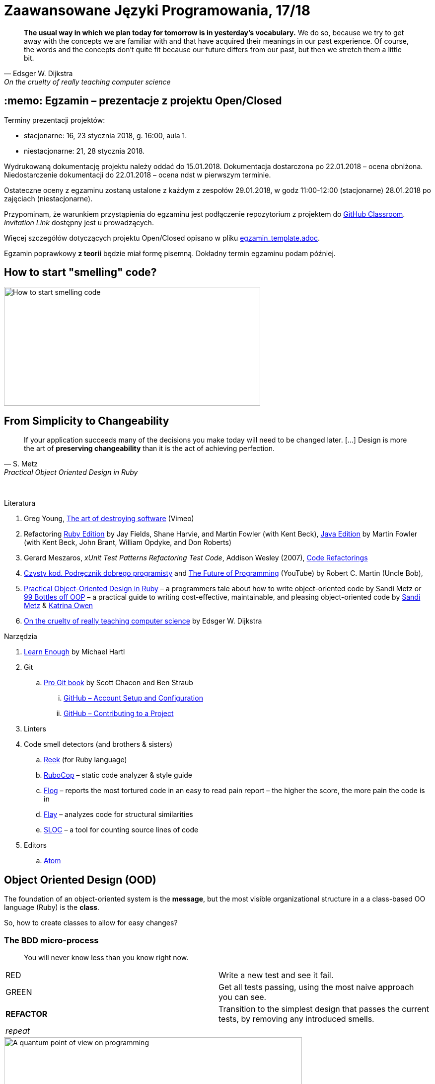 # Zaawansowane Języki Programowania, 17/18
:source-highlighter: pygments
:pygments-style: pastie
:icons: font
:experimental:
:imagesdir: ./images

// asciidoctor -a linkcss README.adoc
// https://classroom.github.com/classrooms
// https://www.showmax.com/pol/tvseries/466ad0jw-mr-robot

[quote, Edsger W. Dijkstra, On the cruelty of really teaching computer science]
____
*The usual way in which we plan today for tomorrow is in yesterday's vocabulary.*
We do so, because we try to get away with the concepts we are familiar with and
that have acquired their meanings in our past experience. Of course, the words
and the concepts don't quite fit because our future differs from our past, but
then we stretch them a little bit.
____

// ## :new: Zaliczenie, grupa 1.: 13.11 i 20.11 (stacjonarne)
// ## :new: Zaliczenie, wszystkie grupy: 19.11 i 26.11 (niestacjonarne)
// Prezentacja, 10-15 minut albo wydrukowany referat, jeśli po wyznaczonym terminie.

## :memo: Egzamin – prezentacje z projektu Open/Closed

Terminy prezentacji projektów:

* stacjonarne: 16, 23 stycznia 2018, g. 16:00, aula 1.
* niestacjonarne: 21, 28 stycznia 2018.

Wydrukowaną dokumentację projektu należy oddać do 15.01.2018.
Dokumentacja dostarczona po 22.01.2018 – ocena obniżona.
Niedostarczenie dokumentacji do 22.01.2018 – ocena ndst w pierwszym terminie.

Ostateczne oceny z egzaminu zostaną ustalone z każdym z zespołów
29.01.2018, w godz 11:00-12:00 (stacjonarne)
28.01.2018 po zajęciach (niestacjonarne).

Przypominam, że warunkiem przystąpienia do egzaminu jest podłączenie
repozytorium z projektem do https://classroom.github.com/classrooms[GitHub Classroom].
_Invitation Link_ dostępny jest u prowadzących.

Więcej szczegółów dotyczących projektu Open/Closed opisano w pliku
link:egzamin_template.adoc[egzamin_template.adoc].

Egzamin poprawkowy *z teorii* będzie miał formę pisemną.
Dokładny termin egzaminu podam później.

// 19.02.2018 – 04.03.2018


## How to start "smelling" code?

image::start_smelling_bad_code.png[How to start smelling code, 516, 239]


## From Simplicity to Changeability

[quote, S. Metz, Practical Object Oriented Design in Ruby]
____
If your application succeeds many of the decisions you
make today will need to be changed later. […]
Design is more the art of *preserving changeability*
than it is the act of achieving perfection.
____

{nbsp}

Literatura

. Greg Young, https://vimeo.com/108441214/description?__s=jvsvsq3unktoidfpqwzm[The art of destroying software] (Vimeo)
. Refactoring https://martinfowler.com/books/refactoringRubyEd.html[Ruby Edition]
  by Jay Fields, Shane Harvie, and Martin Fowler (with Kent Beck),
  https://martinfowler.com/books/refactoring.html[Java Edition]
  by Martin Fowler (with Kent Beck, John Brant, William Opdyke, and Don Roberts)
. Gerard Meszaros, _xUnit Test Patterns Refactoring Test Code_, Addison Wesley (2007),
  http://xunitpatterns.com/Code%20Refactorings.html[Code Refactorings]
. http://helion.pl/ksiazki/czysty-kod-podrecznik-dobrego-programisty-robert-c-martin,czykov.htm#format/e[Czysty kod. Podręcznik dobrego programisty] and
  https://www.youtube.com/watch?v=ecIWPzGEbFc[The Future of Programming] (YouTube)
  by Robert C. Martin (Uncle Bob),
. http://www.poodr.com[Practical Object-Oriented Design in Ruby] – a programmers tale about how to write object-oriented code
  by Sandi Metz
  or
  https://www.sandimetz.com/99bottles[99 Bottles off OOP] – a practical guide to writing cost-effective, maintainable, and pleasing object-oriented code
  by https://www.sandimetz.com[Sandi Metz] & http://www.kytrinyx.com[Katrina Owen]
. http://www.cs.utexas.edu/~EWD/ewd10xx/EWD1036.PDF[On the cruelty of really teaching computer science]
  by Edsger W. Dijkstra

Narzędzia

. https://www.learnenough.com[Learn Enough] by Michael Hartl
. Git
.. https://git-scm.com/book/en/v2[Pro Git book] by Scott Chacon and Ben Straub
... https://git-scm.com/book/en/v2/GitHub-Account-Setup-and-Configuration[GitHub – Account Setup and Configuration]
... https://git-scm.com/book/en/v2/GitHub-Contributing-to-a-Project[GitHub – Contributing to a Project]
. Linters
. Code smell detectors (and brothers & sisters)
.. https://github.com/troessner/reek[Reek] (for Ruby language)
.. https://github.com/bbatsov/rubocop[RuboCop] – static code analyzer & style guide
.. https://github.com/seattlerb/flog[Flog] – reports the most tortured code in an easy to read pain report – the higher the score, the more pain the code is in
.. https://github.com/seattlerb/flay[Flay] – analyzes code for structural similarities
.. https://github.com/meganemura/sloc[SLOC] – a tool for counting source lines of code
. Editors
.. https://atom.io[Atom]


## Object Oriented Design (OOD)

The foundation of an object-oriented system is the *message*,
but the most visible organizational structure
in a a class-based OO language (Ruby) is the *class*.

So, how to create classes to allow for easy changes?

// The classes we create will affect how we think about your application *forever*.


### The BDD micro-process

[quote]
____
You will never know less than you know right now.
____

|===
| RED        | Write a new test and see it fail.
| GREEN      | Get all tests passing, using the most naive approach you can see.
| *REFACTOR* | Transition to the simplest design that passes the current tests,
               by removing any introduced smells.
| _repeat_   |
|===

[caption=""]
.A quantum point of view on programming
image::bdd_mini.jpg[A quantum point of view on programming, 600, 600]

Programmer State Attention Exclusion Principle:: A programmer
attentions should not occupy different states simultaneously.


## Refactoring

Refactoring to proces/metoda *bezpiecznego* udoskonalania *istniejącego kodu*.
Innymi słowami, w trakcie refactoringu poprawiamy kod udoskonalając jego
wewnętrzną strukturę i nie zmieniając jego działania (semantyki, behavior).

W książce
https://martinfowler.com/books/refactoringRubyEd.html[Refactoring – RubyEdition]
opisano ok. 80 refactoringów.

W trakcie refactoringu zmienia się nasze rozumienie cudzego kodu
Dlatego kod po refactoringu jest łatwiejszy w zrozumieniu
i łatwiej go rozszerzać (szybciej piszemy nowy kod i robimy mniej błędów).


## A refactoring example – _Hide Delegate_

Refactorings are designed to be safe transformations.
But mistakes happens. So, use Git.

.hide_delegate.rb
```ruby
class Rectangle
  attr_reader :top_left, :width, :height

  def initialize top_left, width, height
    @top_left = top_left
    @width = width
    @height = height
  end
end

class Point
  attr_reader :x, :y

  def initialize x, y
    @x = x
    @y = y
  end
end
```

To find the _x_-coordinate of a rectangle’s left coordinate we have to use:
```ruby
rect = Rectangle.new Point.new(4, 5), 3, 2
left_x = rect.top_left.x
```
and we may want to hide this delegation.

The suggested steps for _Hide Delegate_ are following:

1. Create a delegating method on the `Rectangle` class. *Test*.
2. For each client of the delegate adjust it to call the new method. *Test*.
3. If no client needs to access the delegate any longer
  remove the `Rectangle` accessor for the delegate. *Test*.

.Step 1
```ruby
class Rectangle
  def left_edge
    @top_left.x
  end
end
```

.Step 2
```ruby
left_x = rect.left_edge
```

.Step 3
```ruby
class Rectangle
  attr_reader :width, :height
end
```


## Smells ➨ Refactorings

Code smells suggest refactorings.

[quote, Martin Fowler, CodeSmell]
____
A code smell is a surface indication that usually corresponds to a deeper
problem in the system. The term was first coined by Kent Beck while helping me
with my Refactoring book.
____

{nbsp}

NOTE: *Move Method*, *Extract Class*, *Move Field*, *Extract Method*: probably,
these refactorings are responsible for fixing the most smells.

WARNING: Quite a few refactorings are not mentioned by any
of the smells.

Lista wszystkich *code smells* z książki _Refactoring – Edition by Jay Fields et al._::
  Duplicated Code (zduplikowany kod),
  Long Method (długa metoda),
  Large Class (duża klasa),
  Long Parameter List (długa lista parametrów),
  Divergent Change (rozbieżne zmiany),
  Shotgun Surgery (fala uderzeniowa),
  Feature Envy (zazdrosne metody),
  Data Clumps (stada danych),
  Primitive Obsession / Open Secret (opętanie prymitywami),
  Case Statement (instrukcja case),
  Parallel Inheritance Hierarchies (równoległe hierarchie dziedziczenia),
  Lazy Class (leniwa klasa),
  Speculative Generality (spekulacyjne uogólnienia),
  Temporary Field (pole tymczasowe),
  Message Chains (łańcuchy komunikatów),
  Middle Man (pośrednik),
  Inappriopriate Intimacy (niestosowna bliskość),
  Alternative Classes with Different Interfaces (alternatywne klasy z różnymi interfejsami),
  Incomplete Library Class (niekompletna klasa biblioteczna),
  Data Class (klasa danych),
  Refused Bequest (odmowa przyjęcia spadku),
  Comments (komentarze),
  Metaprogramming Madness (szaleństwo metaprogramowania),
  Disjointed API (rozłączne API),
  Repetitive Boilerplate (powtarzający się szablon).

  * Jeff Atwood, https://blog.codinghorror.com/code-smells[Code Smells] –
    develop your „code nose” by watching for warning signs in your own code.
  * link:Misc/smellstorefactorings.pdf[Smells ➨ Refactorings] cheatsheet
    (http://www.industriallogic.com/wp-content/uploads/2005/09/smellstorefactorings.pdf[source])
  * link:code_smells.adoc[Table of refactorings that will address the code smells].


## The refactoring cycle

.Source: Refactoring in Ruby by W. C. Wake & K. Rutherford
[verse]
start with working (tested) code
while the design can be simplified
  choose the worst smell
  select a refactoring that will address the smell
  apply the refactoring
  (check that tests still pass)

IMPORTANT: This approach to refactoring does not guarantee to
get the ideal design, because you can not reach a global
maximum by looking at local properties.


## Automatyczne wyszukiwanie code smells w kodzie

Przykład automatycznego wyszukiwania code smells w pliku
za pomocą programu _reek_ –
https://github.com/troessner/reek[Code smell detector for Ruby].

.smelly.rb
[source,ruby]
----
# Smelly class
class Smelly
  # This will reek of UncommunicativeMethodName
  def x
    y = 10 # This will reek of UncommunicativeVariableName
  end
end
----

```sh
reek smelly.rb
Inspecting 1 file(s):
S

smelly.rb -- 2 warnings:
  [4]:UncommunicativeMethodName: Smelly#x has the name 'x' [https://github.com/troessner/reek/blob/master/docs/Uncommunicative-Method-Name.md]
  [5]:UncommunicativeVariableName: Smelly#x has the variable name 'y' [https://github.com/troessner/reek/blob/master/docs/Uncommunicative-Variable-Name.md]
```

## ABC – discovering pain code

Do wyszukiwania _pain in code_ możemy użyć narzędzia *flog* – the higher the
score, the more pain the code is in. Przykład jest na stronie
https://github.com/seattlerb/flog[Flog].

.verse.rb
```ruby
def verse(n)
  "#{n == 0 ? 'No more' : n} bottle#{'s' if n != 1}" +
  " of beer on the wall, " +
  "#{n == 0 ? 'no more' : n} bottle#{'s' if n != 1} of beer.\n" +
  "#{n > 0  ? "Take #{n > 1 ? 'one' : 'it'} down and pass it around"
            : "Go to the store and buy some more"}, " +
  "#{n-1 < 0 ? 99 : n-1 == 0 ? 'no more' : n-1} bottle#{'s' if n-1 != 1}"+
  " of beer on the wall.\n"
end
```

```sh
flog -ad verse.rb # --all --details
    36.2: flog total
    36.2: flog/method average

    36.2: main#verse                       verse.rb:1-8
    15.2:   branch
     7.0:   +
     6.5:   -
     5.3:   ==
     5.2:   !=
     4.1:   lit_fixnum
     3.3:   >
     1.4:   <
```

## Most common smells in the project

Aby oszacować liczbę "zapachów" danego typu w projekcie można posłużyć się komendą:
```sh
reek -f json KATALOG | jq .[].wiki_link -r  | sort | uniq -c | sort -n
```
Przykład:
```sh
reek -f json lib | jq .[].wiki_link -r  | sort | uniq -c | sort -n
```

## Smell of the Week – exercises to try

Więcej przykładowych programów do wybróbowania z programem _reek_ można
znależć na http://www.codequizzes.com/ruby[Learn Ruby]
(Beginner, Intermediate, Advanced, *TDD*).

Można też spróbować swoich sił na zadaniach z portalu http://exercism.io[Exercism].

```sh
exercism list ruby
exercism fetch ruby hello-world
```

## Misc Git

Checkout by date:

```sh
git rev-list -1 --before=2015-10-6 master | xargs git checkout
```

Compare:

```sh
git diff tag_1 tag_2
git diff tag1 tag2 --stat # list of files
git diff tag1 tag2 -- some/file/name # look at differences for some file
git diff --name-status master..branch_or_tag_name
git diff master..branch_or_tag_name
```
